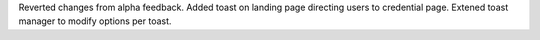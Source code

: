 Reverted changes from alpha feedback. Added toast on landing page directing users to credential page. Extened toast manager to modify options per toast.